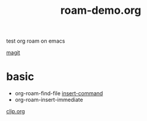 #+title: roam-demo.org
test org roam on emacs

[[file:20201202111900-magit.org][magit]]

* basic
- org-roam-find-file [[file:20201202111400-insert_command.org][insert-command]]
- org-roam-insert-immediate
[[file:clip_org.org][clip.org]]
